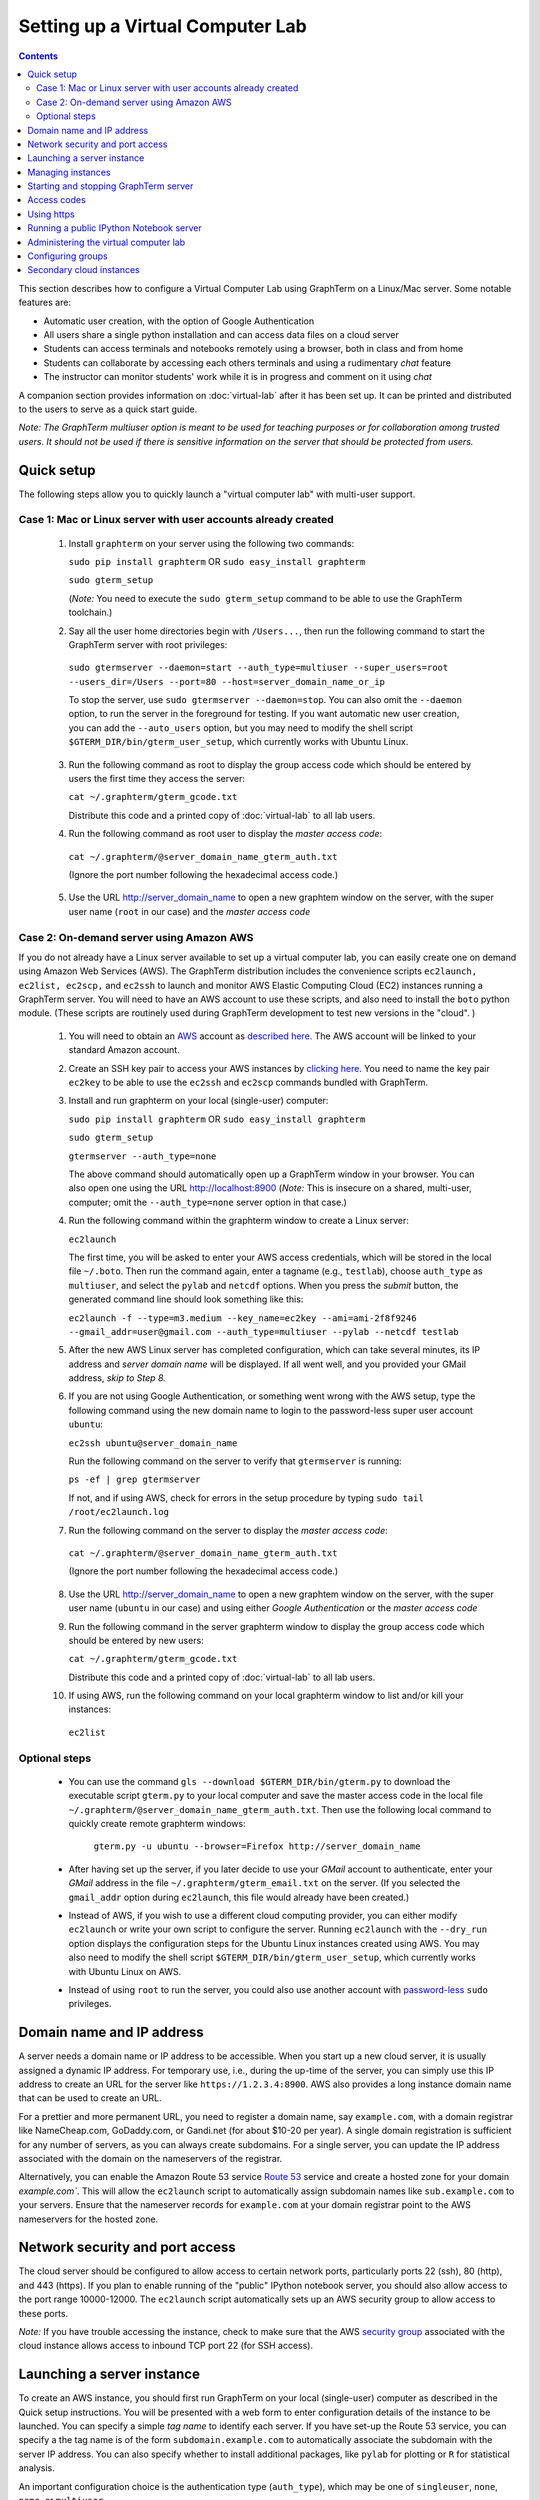 .. _virtual-setup:

*********************************************************************************
 Setting up a Virtual Computer Lab
*********************************************************************************
.. contents::

.. index:: virtual computer lab, cloud computing, cloud instance, Amazon EC2


This section describes how to configure a Virtual Computer Lab using
GraphTerm on a Linux/Mac server.  Some notable features are:

- Automatic user creation, with the option of Google Authentication

- All users share a single python installation and can access data files
  on a cloud server

- Students can access terminals and notebooks remotely using a
  browser, both in class and from home

- Students can collaborate by accessing each others terminals and
  using a rudimentary *chat* feature

- The instructor can monitor students' work while it is in progress and comment on it using *chat*

A companion section provides information on :doc:`virtual-lab` after
it has been set up. It can be printed and distributed to the users to
serve as a quick start guide.

*Note: The GraphTerm multiuser option is meant to be used for teaching
purposes or for collaboration among trusted users. It should not be
used if there is sensitive information on the server that should be
protected from users.*


Quick setup
--------------------------------------------------------------------------------------------

The following steps allow you to quickly launch a "virtual computer lab"
with multi-user support.

Case 1: Mac or Linux server with user accounts already created
================================================================

 1. Install ``graphterm`` on your server using the following two commands:

    ``sudo pip install graphterm`` OR ``sudo easy_install graphterm``

    ``sudo gterm_setup``

    (*Note:* You need to execute the ``sudo gterm_setup`` command to
    be able to use the GraphTerm toolchain.)

 2. Say all the user home directories begin with ``/Users...``, then
    run the following command to start the GraphTerm server with root
    privileges:

   ``sudo gtermserver --daemon=start --auth_type=multiuser --super_users=root --users_dir=/Users --port=80 --host=server_domain_name_or_ip``

   To stop the server, use ``sudo gtermserver --daemon=stop``.
   You can also omit the ``--daemon`` option, to run the server in the
   foreground for testing. If you want automatic new user creation, you can add the
   ``--auto_users`` option, but you may need to modify the shell
   script ``$GTERM_DIR/bin/gterm_user_setup``, which currently works
   with Ubuntu Linux.

 3. Run the following command as root to display the group access code
    which should be entered by users the first time they access the server:

    ``cat ~/.graphterm/gterm_gcode.txt``

    Distribute this code and a printed copy of :doc:`virtual-lab` to
    all lab users.

 4.  Run the following command as root user to display the *master access code*:

    ``cat ~/.graphterm/@server_domain_name_gterm_auth.txt``

    (Ignore the port number following the hexadecimal access code.)

 5. Use the URL http://server_domain_name to open a new graphtem
    window on the server, with the super user name (``root`` in our
    case) and the *master access code*

Case 2: On-demand server using Amazon AWS
================================================================

If you do not already have a Linux server available to set up a
virtual computer lab, you can easily create one on demand using Amazon
Web Services (AWS).  The GraphTerm distribution includes the
convenience scripts ``ec2launch, ec2list, ec2scp,`` and ``ec2ssh`` to
launch and monitor AWS Elastic Computing Cloud (EC2) instances running
a GraphTerm server. You will need to have an AWS account to use these
scripts, and also need to install the ``boto`` python module. (These
scripts are routinely used during GraphTerm development to test new
versions in the "cloud". )

 1. You will need to obtain an `AWS <http://aws.amazon.com/>`_ account as
    `described here <http://docs.aws.amazon.com/AWSEC2/latest/UserGuide/EC2_GetStarted.html>`_.
    The AWS account will be linked to your standard Amazon account.

 2. Create an SSH key pair to access your AWS instances by `clicking here <http://docs.aws.amazon.com/AWSEC2/latest/UserGuide/ec2-key-pairs.html>`_. You
    need to name the key pair ``ec2key`` to be able to use the
    ``ec2ssh`` and ``ec2scp`` commands bundled with GraphTerm.

 3. Install and run graphterm on your local (single-user) computer:

    ``sudo pip install graphterm`` OR ``sudo easy_install graphterm``

    ``sudo gterm_setup``

    ``gtermserver --auth_type=none``

    The above command should automatically open up a GraphTerm window in
    your browser. You can also open one using the URL http://localhost:8900
    (*Note:* This is insecure on a shared, multi-user, computer; omit
    the ``--auth_type=none`` server option in that case.)

 4. Run the following command within the graphterm window to create a Linux server:

    ``ec2launch``

    The first time, you will be asked to enter your AWS access
    credentials, which will be stored in the local file ``~/.boto``.
    Then run the command again, enter a tagname (e.g., ``testlab``),
    choose ``auth_type`` as ``multiuser``, and select the ``pylab``
    and ``netcdf`` options. When you press the *submit* button, the
    generated command line should look something like this:

    ``ec2launch -f --type=m3.medium --key_name=ec2key --ami=ami-2f8f9246 --gmail_addr=user@gmail.com --auth_type=multiuser --pylab --netcdf testlab``

 5. After the new AWS Linux server has completed configuration, which
    can take several minutes, its IP address and *server domain name*
    will be displayed. If all went well, and you provided your GMail
    address, *skip to Step 8.*

 6. If you are not using Google Authentication, or something went
    wrong with the AWS setup, type the following command using the new
    domain name to login to the password-less super user account ``ubuntu``:

    ``ec2ssh ubuntu@server_domain_name``

    Run the following command on the server to verify that ``gtermserver`` is running:

    ``ps -ef | grep gtermserver``

    If not, and if using AWS, check for errors in the setup procedure by typing ``sudo tail /root/ec2launch.log``

 7.  Run the following command on the server to display the *master access code*:

    ``cat ~/.graphterm/@server_domain_name_gterm_auth.txt``

    (Ignore the port number following the hexadecimal access code.)

 8. Use the URL http://server_domain_name to open a new graphtem
    window on the server, with the super user name (``ubuntu`` in our
    case) and using either *Google Authentication* or the *master access code*

 9. Run the following command in the server graphterm window to display the group access code which should be entered by new users:

    ``cat ~/.graphterm/gterm_gcode.txt``

    Distribute this code and a printed copy of :doc:`virtual-lab` to
    all lab users.

 10. If using AWS, run the following command on your local graphterm window to list and/or kill your instances:

    ``ec2list``

Optional steps
===========================================================================

 - You can use the command ``gls --download $GTERM_DIR/bin/gterm.py``
   to download the executable script ``gterm.py`` to your local
   computer and save the master access code in the local file
   ``~/.graphterm/@server_domain_name_gterm_auth.txt``. Then use the
   following local command to quickly create remote graphterm windows:

    ``gterm.py -u ubuntu --browser=Firefox http://server_domain_name``

 - After having set up the server, if you later decide to use your
   *GMail* account to authenticate, enter your *GMail* address in the
   file ``~/.graphterm/gterm_email.txt`` on the server. (If you selected
   the ``gmail_addr`` option during ``ec2launch``, this file would
   already have been created.)

 - Instead of AWS, if you wish to use a different cloud computing
   provider, you can either modify ``ec2launch`` or write your own
   script to configure the server. Running ``ec2launch`` with the
   ``--dry_run`` option displays the configuration steps for the
   Ubuntu Linux instances created using AWS. You may also need to
   modify the shell script ``$GTERM_DIR/bin/gterm_user_setup``, which
   currently works with Ubuntu Linux on AWS.

 - Instead of using ``root`` to run the server, you could also use another account with
   `password-less <http://askubuntu.com/questions/192050/how-to-run-sudo-command-with-no-password>`_
   ``sudo`` privileges.
 

Domain name and IP address
--------------------------------------------------------------------------------------------

A server needs a domain name or IP address to be accessible. When you
start up a new cloud server, it is usually assigned a dynamic IP
address. For temporary use, i.e., during the up-time of the server,
you can simply use this IP address to create an URL for the server
like ``https://1.2.3.4:8900``. AWS also provides a long instance
domain name that can be used to create an URL.

For a prettier and more permanent URL, you need to register a domain
name, say ``example.com``, with a domain registrar like NameCheap.com,
GoDaddy.com, or Gandi.net (for about $10-20 per year). A single domain
registration is sufficient for any number of servers, as you can
always create subdomains. For a single server, you can update the IP
address associated with the domain on the nameservers of the
registrar.

Alternatively, you can enable the Amazon Route 53 service `Route 53
<http://aws.amazon.com/route53/faqs/#Getting_started_with_Route_53>`_
service and create a hosted zone for your domain `example.com``.  This
will allow the ``ec2launch`` script to automatically assign subdomain
names like ``sub.example.com`` to your servers. Ensure that the
nameserver records for ``example.com`` at your domain registrar
point to the AWS nameservers for the hosted zone.

Network security and port access
--------------------------------------------------------------------------------------------

The cloud server should be configured to allow access to certain
network ports, particularly ports 22 (ssh), 80 (http), and 443
(https). If you plan to enable running of the "public" IPython
notebook server, you should also allow access to the port range
10000-12000. The ``ec2launch`` script automatically sets up an AWS
security group to allow access to these ports.

*Note:* If you have trouble
accessing the instance, check to make sure that the AWS `security group
<http://docs.aws.amazon.com/AWSEC2/latest/UserGuide/using-network-security.html>`_
associated with the cloud instance allows access to inbound TCP port
22 (for SSH access).


Launching a server instance
--------------------------------------------------------------------------------------------

To create an AWS instance, you should first run GraphTerm on your
local (single-user) computer as described in the Quick setup
instructions. You will be presented with a web form to enter
configuration details of the instance to be launched. You can specify
a simple *tag name* to identify each server. If you have set-up the
Route 53 service, you can specify a the tag name is of the form
``subdomain.example.com`` to automatically associate the subdomain
with the server IP address. You can also specify whether to install
additional packages, like ``pylab`` for plotting or ``R`` for
statistical analysis.

An important configuration choice is the authentication type
(``auth_type``), which may be one of ``singleuser``, ``none``, ``name``, or ``multiuser``.

   *singleuser*: Authentication type is meant for a single user on a
   shared computer. You will need to enter the code found in
   the file ``~/.graphterm/_gterm_auth.txt`` to access the server, or
   use the ``gterm`` command to open new GraphTerm windows.

   *none*: This requires no authentication, and is meant to be used on a
   private computer with a single user.

   *name*: This also requires no authentication, but new users choose a
   unique username. This is meant for demonstration purposes and all
   users share the same Unix account.

   *multiuser*: This option allows new users enter enter a group
   authentication code, along with a unique user name. This creates a
   new Unix account for the user and generates a unique access code
   that will be used the next time the user logs in. The super user
   can view all the access codes using the ``gauth`` command. (If the
   users choose to use Google Authentication, they will also be able to
   login using their GMail account.)

Once you fill in the form for ``ec2launch`` and submit it, a command
line will be automatically generated, with the specified options, to launch
the instance. You may need to wait several minutes for the instance
setup to complete, depending upon the compute power of the
instance. To launch another instance with slightly different
properties, you can simply recall the command line from history and
edit it. (If you wish to force re-display of the ``ec2launch`` form to
edit the command visually, include the ``--form`` option in the
recalled command line and execute it.)

Managing instances
--------------------------------------------------------------------------------------------

The ``ec2list`` command can be used to list all running instances, and
also to terminate them (using the ``kill`` link).


Starting and stopping GraphTerm server
--------------------------------------------------------------------------------------------
 
By default, a publicly accessible ``graphterm`` server will be
automatically started on the new instance (and after reboots). Once
the instance is running, you can access the GraphTerm server at
``http://domain_name_or_ip_address``. You can log in to the instance
using the command ``ec2ssh ubuntu@domain_name``, or copy files to it
using ``ec2scp file ubuntu@domain_name:``

To stop a running server, type::

    gtermserver --daemon=stop

If you are not using ``ec2launch``, you can start the server explicitly from the command line, e.g.::

    gtermserver --daemon=start --auth_type=multiuser --auto_users --super_users=ubuntu --nb_server --https --external_port=443 --host=domain_or_ip

The above options configure the server for multiuser authentication,
with https. (``ec2launch`` automatically configures port forwarding
from port 443 to the default graphterm port 8900, enabling even
non-privileged users to run ``gtermserver``.) 

An account with password-less ``sudo`` privileges is required for new
users to be created automatically (``--auto_users`` option).  Running
an Ubuntu linux instance on AWS automatically creates such an account,
named ``ubuntu``, as described `here
<http://askubuntu.com/questions/192050/how-to-run-sudo-command-with-no-password>`_.
By default, GraphTerm server is run from this account. The
``auto_users`` option creates a file named
``~/.graphterm/AUTO_ADD_USERS`` which can be deleted to suppress
auto-user creation while the server is running.

To automatically start the server when the computer is rebooted, copy
the ``gtermserver`` command line to the executable file ``/etc/init.d/graphterm`` on a Ubuntu
server, or equivalent for other linux flavors (``ec2launch``
automatically does this for AWS).


Access codes
--------------------------------------------------------------------------------------------

The *master access code* is stored in the file
``~/.graphterm/@server_gterm_auth.txt`` in the home directory of the super
user, and can be used to sign in as any user. (To generate new random
access codes, simply delete this file.)  To display the access code
for a particular user, use the following command within a GraphTerm on
the remore machine::

    gauth -m username

The user-specific access code is also save in the user's home
directory in ``~user/.graphterm/user@server_gterm_auth.txt``.

To avoid having to type in the access code every time, you can
download the executable python script ``$GTERM_DIR/bin/gterm.py``
to your desktop/laptop computer. You can then type the following command::

    gterm.py -u user http://server_domain

to open a terminal on the remote server. You will be asked for the
access code the first time, and then it can be saved in your
local ``~/.graphterm`` directory for future use.

To display the group access code (needed to generate new accounts), type::

    gauth -g -m super_username

on the server.

Using https
--------------------------------------------------------------------------------------------

You can run the ``gtermserver`` with the ``--https`` option enabled
for limited security. By default, it will create a self-signed
certificate stored in ``~/.graphterm/localhost.pem``. Inform users
that self-signed certificates will generate multiple browser warning
messages.  (For maximum security, you can purchase a domain
certificate signed by an authority, which is often available through
the domain registrar.)


Running a public IPython Notebook server
--------------------------------------------------------------------------------------------

Specifying the ``--nb_server`` when starting up the GraphTerm server
enables a menu option allowing each user to run to run the the
``gnbserver`` command which starts up a public IPython Notebook server
listening on a unique port number that is tied to the user's Unix user
ID. (A similar option for ``ec2launch`` opens up these ports for
public access.)

If using ``https``, the self-signed certificate created for the
GraphTerm server can be re-used for the IPython public notebook
server, by copying the file ``~/.graphterm/localhost.pem`` to
``/var/graphterm/localhost.pem`` to make it accessible to all users.


Administering the virtual computer lab
--------------------------------------------------------------------------------------------

The super user can use the shell script ``gterm_user_setup``
in ``$GTERM_DIR/bin`` to manually configure new users::

    sudo gterm_user_setup username activate server_domain user_email

*Note:* This script may need to be modified to work on non-AWS servers.

The ``gadmin`` command (a work in progress) performs administrative
actions to monitor users::

    # Display status for all terminals with path name matching python regexp
    gadmin -a sessions [regexp]

Clicking on the displayed terminal list will open up the terminal for
viewing (see :ref:`gadmin_users_shot`).

You can also view multiple user terminals embedded in your own
terminal using the ``gframe`` command (see :ref:`gadmin_terminals_shot`)::

    gframe --rowheight 300 --border --columns 3 --terminal /bob/quiz1 /jane/quiz1 /jose/quiz1



Configuring groups
--------------------------------------------------------------------------------------------

In the multiuser authentication mode, user groups can be configured
the file ``~/.graphterm/gterm_groups.json`` containing a JSON formatted
dictionary, e.g.::

    {"group1": ["user1", "user2"],
     "group2": ["user3", "user4", "user5"]}

Users in the same group can see each others' terminals for collaboration.

Secondary cloud instances
--------------------------------------------------------------------------------------------

Secondary cloud instances can connect to the GraphTerm server on
the primary instance using the command::

    gtermhost --daemon=start --server_addr=<server_domain_or_address> <secondary_host_name>

*Note:* It would be better to use an internal (non-public) network address to
connect secondary cloud instances.
